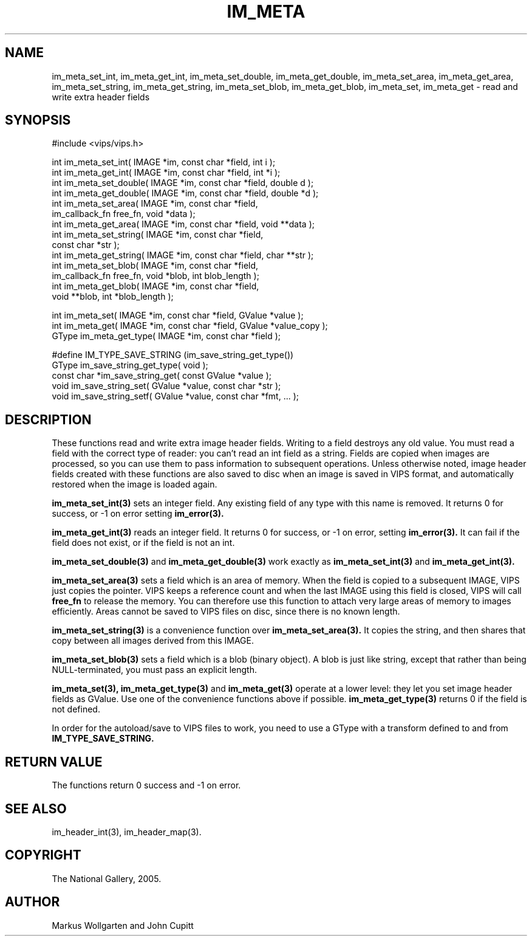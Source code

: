 .TH IM_META 3 "7 June 2005"
.SH NAME
im_meta_set_int, im_meta_get_int, im_meta_set_double, im_meta_get_double,
im_meta_set_area, im_meta_get_area, im_meta_set_string, im_meta_get_string,
im_meta_set_blob, im_meta_get_blob,
im_meta_set, im_meta_get
\- read and write extra header fields
.SH SYNOPSIS
#include <vips/vips.h>

int im_meta_set_int( IMAGE *im, const char *field, int i );
.br
int im_meta_get_int( IMAGE *im, const char *field, int *i );
.br
int im_meta_set_double( IMAGE *im, const char *field, double d );
.br
int im_meta_get_double( IMAGE *im, const char *field, double *d );
.br
int im_meta_set_area( IMAGE *im, const char *field, 
  im_callback_fn free_fn, void *data );
.br
int im_meta_get_area( IMAGE *im, const char *field, void **data );
.br
int im_meta_set_string( IMAGE *im, const char *field, 
  const char *str );
.br
int im_meta_get_string( IMAGE *im, const char *field, char **str );
.br
int im_meta_set_blob( IMAGE *im, const char *field, 
  im_callback_fn free_fn, void *blob, int blob_length );
.br
int im_meta_get_blob( IMAGE *im, const char *field, 
  void **blob, int *blob_length );

int im_meta_set( IMAGE *im, const char *field, GValue *value );
.br
int im_meta_get( IMAGE *im, const char *field, GValue *value_copy );
.br
GType im_meta_get_type( IMAGE *im, const char *field );

#define IM_TYPE_SAVE_STRING (im_save_string_get_type())
.br
GType im_save_string_get_type( void );
.br
const char *im_save_string_get( const GValue *value );
.br
void im_save_string_set( GValue *value, const char *str );
.br
void im_save_string_setf( GValue *value, const char *fmt, ... );

.SH DESCRIPTION
These functions read and write extra image header fields. Writing to a field
destroys any old value. You must read a field with the correct type of reader:
you can't read an int field as a string. Fields are copied when images are
processed, so you can use them to pass information to subsequent operations.
Unless otherwise noted, image header fields created with these functions are
also saved to disc when an image is saved in VIPS format, and automatically
restored when the image is loaded again.

.B im_meta_set_int(3)
sets an integer field. Any existing field of any type with this name is 
removed. It returns 0 for success, or -1 on error setting 
.B im_error(3).

.B im_meta_get_int(3)
reads an integer field. It returns 0 for success, or -1 on error, setting
.B im_error(3). 
It can fail if the field does not exist, or if the field is not an int.

.B im_meta_set_double(3)
and
.B im_meta_get_double(3)
work exactly as 
.B im_meta_set_int(3)
and
.B im_meta_get_int(3).

.B im_meta_set_area(3)
sets a field which is an area of memory. When the field is copied to a
subsequent IMAGE, VIPS just copies the pointer. VIPS keeps a reference count
and when the last IMAGE using this field is closed, VIPS will call 
.B free_fn
to release the memory. You can therefore use this function to attach very
large areas of memory to images efficiently. Areas cannot be saved to VIPS
files on disc, since there is no known length. 

.B im_meta_set_string(3)
is a convenience function over 
.B im_meta_set_area(3). 
It copies the string, and
then shares that copy between all images derived from this IMAGE. 

.B im_meta_set_blob(3)
sets a field which is a blob (binary object). A blob is just like string, 
except that rather than being NULL-terminated, you must pass an explicit 
length. 

.B im_meta_set(3),
.B im_meta_get_type(3)
and
.B im_meta_get(3)
operate at a lower level: they let you set image header fields as GValue. Use
one of the convenience functions above if possible. 
.B im_meta_get_type(3)
returns 0 if the field is not defined.

In order for the autoload/save to VIPS files to work, you need to use a GType
with a transform defined to and from 
.B IM_TYPE_SAVE_STRING.

.SH RETURN VALUE
The functions return 0 success and -1 on error.
.SH SEE ALSO
im_header_int(3), im_header_map(3).
.SH COPYRIGHT
The National Gallery, 2005.
.SH AUTHOR
Markus Wollgarten and John Cupitt

